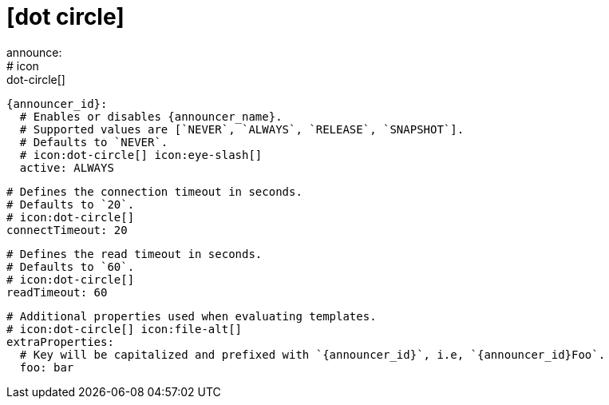 # icon:dot-circle[]
announce:
  # icon:dot-circle[]
  {announcer_id}:
    # Enables or disables {announcer_name}.
    # Supported values are [`NEVER`, `ALWAYS`, `RELEASE`, `SNAPSHOT`].
    # Defaults to `NEVER`.
    # icon:dot-circle[] icon:eye-slash[]
    active: ALWAYS

    # Defines the connection timeout in seconds.
    # Defaults to `20`.
    # icon:dot-circle[]
    connectTimeout: 20

    # Defines the read timeout in seconds.
    # Defaults to `60`.
    # icon:dot-circle[]
    readTimeout: 60

    # Additional properties used when evaluating templates.
    # icon:dot-circle[] icon:file-alt[]
    extraProperties:
      # Key will be capitalized and prefixed with `{announcer_id}`, i.e, `{announcer_id}Foo`.
      foo: bar